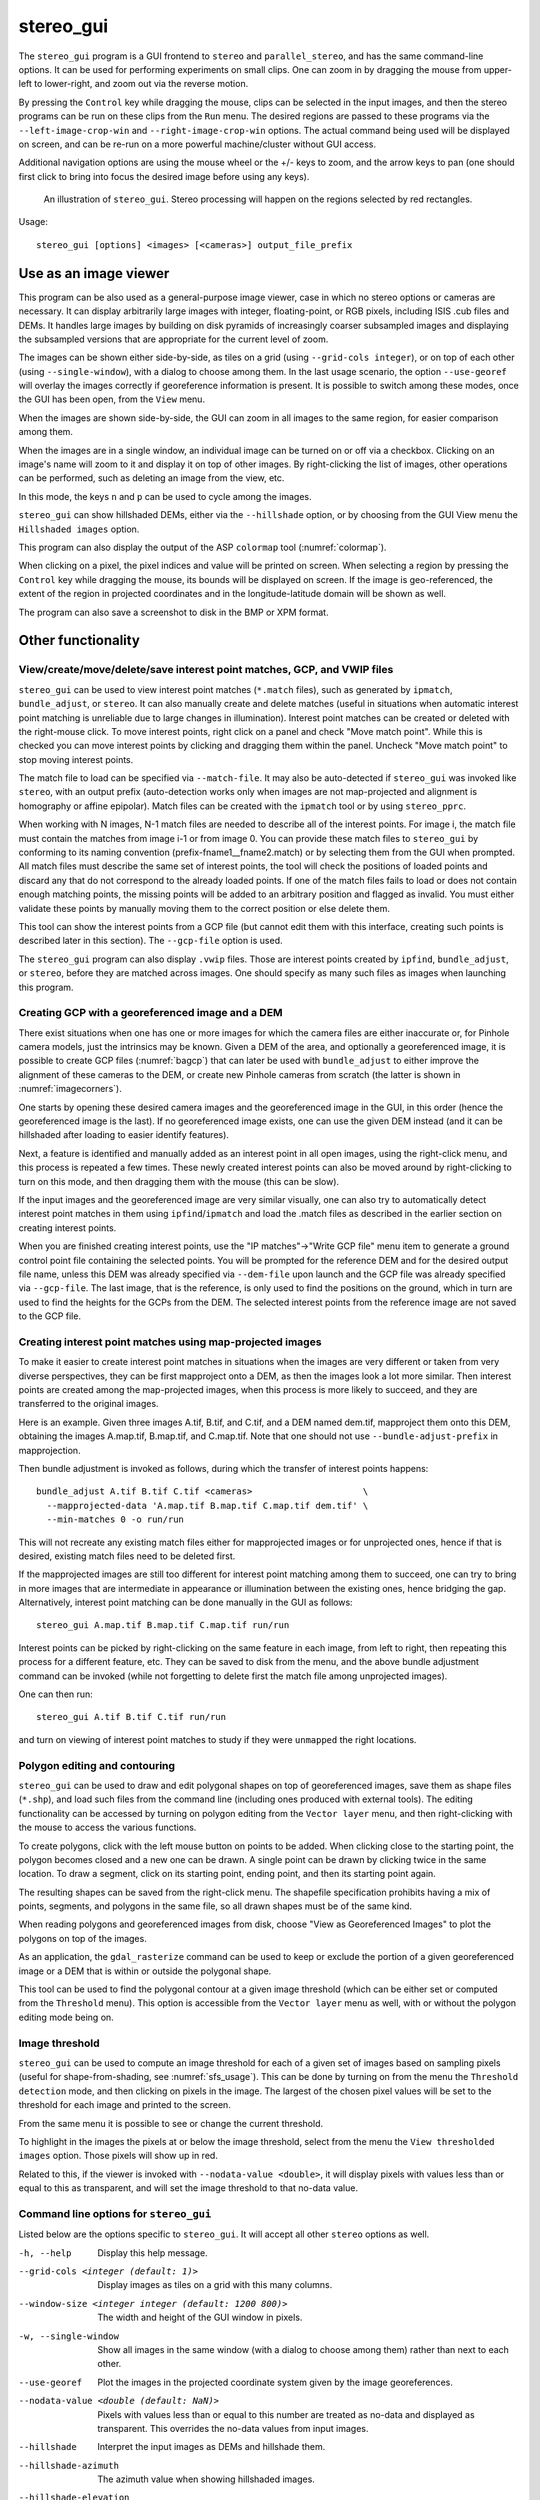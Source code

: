 .. _stereo_gui:

stereo_gui
----------

The ``stereo_gui`` program is a GUI frontend to ``stereo`` and
``parallel_stereo``, and has the same command-line options. It can be
used for performing experiments on small clips. One can zoom in by
dragging the mouse from upper-left to lower-right, and zoom out via
the reverse motion.

By pressing the ``Control`` key while dragging the mouse, clips can be
selected in the input images, and then the stereo programs can be run
on these clips from the ``Run`` menu. The desired regions are passed
to these programs via the ``--left-image-crop-win`` and
``--right-image-crop-win`` options. The actual command being used will
be displayed on screen, and can be re-run on a more powerful
machine/cluster without GUI access.

Additional navigation options are using the mouse wheel or the +/- keys
to zoom, and the arrow keys to pan (one should first click to bring into
focus the desired image before using any keys).

.. figure:: ../images/stereo_gui.jpg
   :name: asp_gui_fig
   :alt: stereo_gui.

   An illustration of ``stereo_gui``. Stereo processing will happen on
   the regions selected by red rectangles.

Usage::

    stereo_gui [options] <images> [<cameras>] output_file_prefix

Use as an image viewer
~~~~~~~~~~~~~~~~~~~~~~

This program can be also used as a general-purpose image viewer, case in
which no stereo options or cameras are necessary. It can
display arbitrarily large images with integer, floating-point, or RGB
pixels, including ISIS .cub files and DEMs. It handles large images by
building on disk pyramids of increasingly coarser subsampled images and
displaying the subsampled versions that are appropriate for the current
level of zoom.

The images can be shown either side-by-side, as tiles on a grid (using
``--grid-cols integer``), or on top of each other (using
``--single-window``), with a dialog to choose among them. In the last
usage scenario, the option ``--use-georef`` will overlay the images
correctly if georeference information is present. It is possible to
switch among these modes, once the GUI has been open, from the ``View``
menu.

When the images are shown side-by-side, the GUI can zoom in all images
to the same region, for easier comparison among them.

When the images are in a single window, an individual image can be
turned on or off via a checkbox. Clicking on an image's name will zoom
to it and display it on top of other images. By right-clicking the list
of images, other operations can be performed, such as deleting an image
from the view, etc.

In this mode, the keys ``n`` and ``p`` can be used to cycle among
the images.

``stereo_gui`` can show hillshaded DEMs, either via the ``--hillshade``
option, or by choosing from the GUI View menu the ``Hillshaded images``
option.

This program can also display the output of the ASP ``colormap`` tool
(:numref:`colormap`).

When clicking on a pixel, the pixel indices and value will be printed on
screen. When selecting a region by pressing the ``Control`` key while
dragging the mouse, its bounds will be displayed on screen. If the image
is geo-referenced, the extent of the region in projected coordinates and
in the longitude-latitude domain will be shown as well.

The program can also save a screenshot to disk in the BMP or XPM format.

Other functionality
~~~~~~~~~~~~~~~~~~~

View/create/move/delete/save interest point matches, GCP, and VWIP files
^^^^^^^^^^^^^^^^^^^^^^^^^^^^^^^^^^^^^^^^^^^^^^^^^^^^^^^^^^^^^^^^^^^^^^^^

``stereo_gui`` can be used to view interest point matches (``*.match``
files), such as generated by ``ipmatch``, ``bundle_adjust``, or
``stereo``. It can also manually create and delete matches (useful in
situations when automatic interest point matching is unreliable due to
large changes in illumination). Interest point matches can be created or
deleted with the right-mouse click. To move interest points, right click
on a panel and check "Move match point". While this is checked you can
move interest points by clicking and dragging them within the panel.
Uncheck "Move match point" to stop moving interest points.

The match file to load can be specified via ``--match-file``. It may
also be auto-detected if ``stereo_gui`` was invoked like ``stereo``,
with an output prefix (auto-detection works only when images are not
map-projected and alignment is homography or affine epipolar). Match
files can be created with the ``ipmatch`` tool or by using
``stereo_pprc``.

When working with N images, N-1 match files are needed to describe all
of the interest points. For image i, the match file must contain the
matches from image i-1 or from image 0. You can provide these match
files to ``stereo_gui`` by conforming to its naming convention
(prefix-fname1__fname2.match) or by selecting them from the GUI when
prompted. All match files must describe the same set of interest points,
the tool will check the positions of loaded points and discard any that
do not correspond to the already loaded points. If one of the match
files fails to load or does not contain enough matching points, the
missing points will be added to an arbitrary position and flagged as
invalid. You must either validate these points by manually moving them
to the correct position or else delete them.

This tool can show the interest points from a GCP file (but cannot edit
them with this interface, creating such points is described later in
this section). The ``--gcp-file`` option is used.

The ``stereo_gui`` program can also display ``.vwip`` files. Those are
interest points created by ``ipfind``, ``bundle_adjust``, or ``stereo``,
before they are matched across images. One should specify as many such
files as images when launching this program.

.. _creatinggcp:

Creating GCP with a georeferenced image and a DEM
^^^^^^^^^^^^^^^^^^^^^^^^^^^^^^^^^^^^^^^^^^^^^^^^^

There exist situations when one has one or more images for which
the camera files are either inaccurate or, for Pinhole camera models,
just the intrinsics may be known. Given a DEM of the area, and
optionally a georeferenced image, it is possible to create GCP files
(:numref:`bagcp`) that can later be used with ``bundle_adjust`` to
either improve the alignment of these cameras to the DEM, or create
new Pinhole cameras from scratch (the latter is shown in
:numref:`imagecorners`).

One starts by opening these desired camera images and the georeferenced image
in the GUI, in this order (hence the georeferenced image is the last).
If no georeferenced image exists, one can use the given DEM instead (and
it can be hillshaded after loading to easier identify features).

Next, a feature is identified and manually added as an interest point in
all open images, using the right-click menu, and this process is
repeated a few times. These newly created interest points can also be moved
around by right-clicking to turn on this mode, and then dragging them
with the mouse (this can be slow).

If the input images and the georeferenced image are very similar
visually, one can also try to automatically detect interest point
matches in them using ``ipfind``/``ipmatch`` and load the .match files
as described in the earlier section on creating interest points.

When you are finished creating interest points, use the "IP
matches"->"Write GCP file" menu item to generate a ground control point
file containing the selected points. You will be prompted for the
reference DEM and for the desired output file name, unless this DEM was
already specified via ``--dem-file`` upon launch and the GCP file was
already specified via ``--gcp-file``. The last image, that is the
reference, is only used to find the positions on the ground, which in
turn are used to find the heights for the GCPs from the DEM. The
selected interest points from the reference image are not saved to the
GCP file.

.. _mapip:

Creating interest point matches using map-projected images
^^^^^^^^^^^^^^^^^^^^^^^^^^^^^^^^^^^^^^^^^^^^^^^^^^^^^^^^^^

To make it easier to create interest point matches in situations when
the images are very different or taken from very diverse perspectives,
they can be first mapproject onto a DEM, as then the images look a lot
more similar. Then interest points are created among the map-projected
images, when this process is more likely to succeed, and they are
transferred to the original images.

Here is an example. Given three images A.tif, B.tif, and C.tif, and a
DEM named dem.tif, mapproject them onto this DEM, obtaining the images
A.map.tif, B.map.tif, and C.map.tif. Note that one should not use
``--bundle-adjust-prefix`` in mapprojection.

Then bundle adjustment is invoked as follows, during which the transfer
of interest points happens::

    bundle_adjust A.tif B.tif C.tif <cameras>                     \
      --mapprojected-data 'A.map.tif B.map.tif C.map.tif dem.tif' \
      --min-matches 0 -o run/run 

This will not recreate any existing match files either for
mapprojected images or for unprojected ones, hence if that is
desired, existing match files need to be deleted first.

If the mapprojected images are still too different for interest point
matching among them to succeed, one can try to bring in more images that
are intermediate in appearance or illumination between the existing
ones, hence bridging the gap. Alternatively, interest point matching can
be done manually in the GUI as follows::

     stereo_gui A.map.tif B.map.tif C.map.tif run/run

Interest points can be picked by right-clicking on the same feature in
each image, from left to right, then repeating this process for a
different feature, etc. They can be saved to disk from the menu, and
the above bundle adjustment command can be invoked (while not
forgetting to delete first the match file among unprojected images).

One can then run::

     stereo_gui A.tif B.tif C.tif run/run

and turn on viewing of interest point matches to study if they were
``unmapped`` the right locations.

.. _poly:

Polygon editing and contouring
^^^^^^^^^^^^^^^^^^^^^^^^^^^^^^

``stereo_gui`` can be used to draw and edit polygonal shapes on top of
georeferenced images, save them as shape files (``*.shp``), and load such
files from the command line (including ones produced with external
tools). The editing functionality can be accessed by turning on
polygon editing from the ``Vector layer`` menu, and then right-clicking
with the mouse to access the various functions.

To create polygons, click with the left mouse button on points to be
added. When clicking close to the starting point, the polygon becomes
closed and a new one can be drawn. A single point can be drawn by
clicking twice in the same location. To draw a segment, click on its
starting point, ending point, and then its starting point again.

The resulting shapes can be saved from the right-click menu. The
shapefile specification prohibits having a mix of points, segments,
and polygons in the same file, so all drawn shapes must be of the
same kind.

When reading polygons and georeferenced images from disk, choose "View
as Georeferenced Images" to plot the polygons on top of the images.

As an application, the ``gdal_rasterize`` command can be used to keep
or exclude the portion of a given georeferenced image or a DEM that is
within or outside the polygonal shape.

This tool can be used to find the polygonal contour at a given image
threshold (which can be either set or computed from the ``Threshold``
menu). This option is accessible from the ``Vector layer`` menu as well,
with or without the polygon editing mode being on.

.. _thresh:

Image threshold
^^^^^^^^^^^^^^^

``stereo_gui`` can be used to compute an image threshold for each of a
given set of images based on sampling pixels (useful for
shape-from-shading, see :numref:`sfs_usage`). This can be done by turning on
from the menu the ``Threshold detection`` mode, and then
clicking on pixels in the image. The largest of the chosen pixel
values will be set to the threshold for each image and printed
to the screen.  

From the same menu it is possible to see or change the current threshold.

To highlight in the images the pixels at or below the image threshold,
select from the menu the ``View thresholded images`` option. Those
pixels will show up in red.

Related to this, if the viewer is invoked with ``--nodata-value
<double>``, it will display pixels with values less than or equal to
this as transparent, and will set the image threshold to that no-data
value.

Command line options for ``stereo_gui``
^^^^^^^^^^^^^^^^^^^^^^^^^^^^^^^^^^^^^^^

Listed below are the options specific to ``stereo_gui``. It will
accept all other ``stereo`` options as well.

-h, --help  Display this help message.

--grid-cols <integer (default: 1)>
    Display images as tiles on a grid with this many columns.

--window-size <integer integer (default: 1200 800)>
    The width and height of the GUI window in pixels.

-w, --single-window
    Show all images in the same window (with a dialog to choose
    among them) rather than next to each other.

--use-georef
    Plot the images in the projected coordinate system given by
    the image georeferences.

--nodata-value <double (default: NaN)>
    Pixels with values less than or equal to this number are treated
    as no-data and displayed as transparent. This overrides the
    no-data values from input images.

--hillshade
    Interpret the input images as DEMs and hillshade them.

--hillshade-azimuth
    The azimuth value when showing hillshaded images.

--hillshade-elevation
    The elevation value when showing hillshaded images.

--view-matches
    Locate and display the interest point matches.

--match-file
    Display this match file instead of looking one up based on
    existing conventions (implies ``--view-matches``).

--gcp-file
    Display the GCP pixel coordinates for this GCP file (implies
    ``--view-matches``).  Also save here GCP if created from the
    GUI.

--dem-file
    Use this DEM when creating GCP from images.

--hide-all
    Start with all images turned off (if all images are in the same
    window, useful with a large number of images).

--delete-temporary-files-on-exit
    Delete any subsampled and other files created by the GUI when exiting.

--create-image-pyramids-only
    Without starting the GUI, build multi-resolution pyramids for
    the inputs, to be able to load them fast later.
